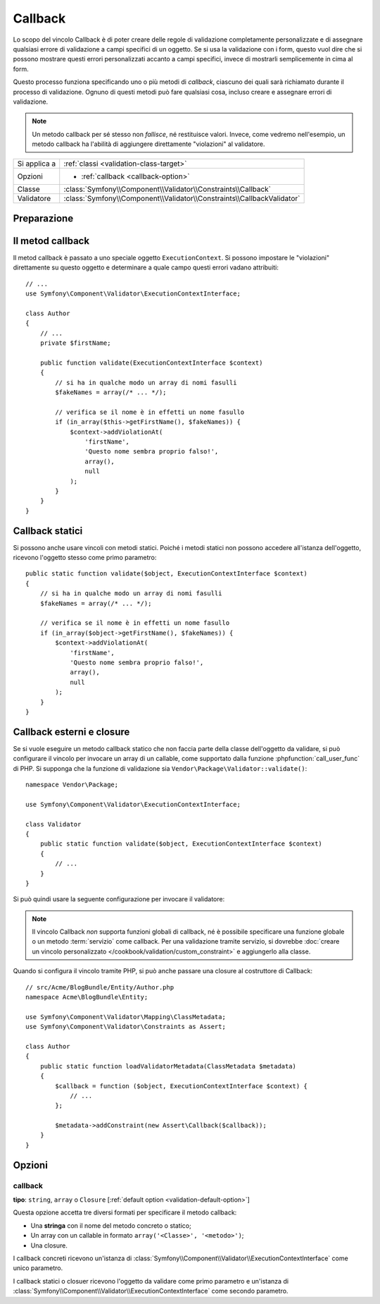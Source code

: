 Callback
========

.. versionadded:: 2.4
    Il vincolo ``Callback`` è stato semplificato in Symfony 2.4. Per esempi
    di utilizzo con precedenti versioni di Symfonu, vedere le versioni corrispondenti
    di questa pagina.

Lo scopo del vincolo Callback è di poter creare delle regole di validazione
completamente personalizzate e di assegnare qualsiasi errore di validazione a
campi specifici di un oggetto. Se si usa la validazione con i form, questo vuol dire
che si possono mostrare questi errori personalizzati accanto a campi specifici, invece di
mostrarli semplicemente in cima al form.

Questo processo funziona specificando uno o più metodi di *callback*, ciascuno dei quali
sarà richiamato durante il processo di validazione. Ognuno di questi metodi può
fare qualsiasi cosa, incluso creare e assegnare errori di validazione.

.. note::

    Un metodo callback per sé stesso non *fallisce*, né restituisce valori. Invece,
    come vedremo nell'esempio, un metodo callback ha l'abilità di aggiungere direttamente
    "violazioni" al validatore.

+----------------+------------------------------------------------------------------------+
| Si applica a   | :ref:`classi <validation-class-target>`                                |
+----------------+------------------------------------------------------------------------+
| Opzioni        | - :ref:`callback <callback-option>`                                    |
+----------------+------------------------------------------------------------------------+
| Classe         | :class:`Symfony\\Component\\Validator\\Constraints\\Callback`          |
+----------------+------------------------------------------------------------------------+
| Validatore     | :class:`Symfony\\Component\\Validator\\Constraints\\CallbackValidator` |
+----------------+------------------------------------------------------------------------+

Preparazione
------------

.. configuration-block::

    .. code-block:: yaml

        # src/Acme/BlogBundle/Resources/config/validation.yml
        Acme\BlogBundle\Entity\Author:
            constraints:
                - Callback: [validate]

    .. code-block:: php-annotations

        // src/Acme/BlogBundle/Entity/Author.php
        namespace Acme\BlogBundle\Entity;

        use Symfony\Component\Validator\Constraints as Assert;
        use Symfony\Component\Validator\ExecutionContextInterface;

        class Author
        {
            /**
             * @Assert\Callback
             */
            public function validate(ExecutionContextInterface $context)
            {
                // ...
            }
        }

    .. code-block:: xml

        <!-- src/Acme/BlogBundle/Resources/config/validation.xml -->
        <?xml version="1.0" encoding="UTF-8" ?>
        <constraint-mapping xmlns="http://symfony.com/schema/dic/constraint-mapping"
            xmlns:xsi="http://www.w3.org/2001/XMLSchema-instance"
            xsi:schemaLocation="http://symfony.com/schema/dic/constraint-mapping http://symfony.com/schema/dic/constraint-mapping/constraint-mapping-1.0.xsd">

            <class name="Acme\BlogBundle\Entity\Author">
                <constraint name="Callback">validate</constraint>
            </class>
        </constraint-mapping>

    .. code-block:: php

        // src/Acme/BlogBundle/Entity/Author.php
        namespace Acme\BlogBundle\Entity;

        use Symfony\Component\Validator\Mapping\ClassMetadata;
        use Symfony\Component\Validator\Constraints as Assert;

        class Author
        {
            public static function loadValidatorMetadata(ClassMetadata $metadata)
            {
                $metadata->addConstraint(new Assert\Callback('validate'));
            }
        }

Il metod callback
-----------------

Il metod callback è passato a uno speciale oggetto ``ExecutionContext``. Si possono
impostare le "violazioni" direttamente su questo oggetto e determinare a quale campo
questi errori vadano attribuiti::

    // ...
    use Symfony\Component\Validator\ExecutionContextInterface;

    class Author
    {
        // ...
        private $firstName;

        public function validate(ExecutionContextInterface $context)
        {
            // si ha in qualche modo un array di nomi fasulli
            $fakeNames = array(/* ... */);

            // verifica se il nome è in effetti un nome fasullo
            if (in_array($this->getFirstName(), $fakeNames)) {
                $context->addViolationAt(
                    'firstName',
                    'Questo nome sembra proprio falso!',
                    array(),
                    null
                );
            }
        }
    }

Callback statici
----------------

Si possono anche usare vincoli con metodi statici. Poiché i metodi statici non possono
accedere all'istanza dell'oggetto, ricevono l'oggetto stesso come primo parametro::

    public static function validate($object, ExecutionContextInterface $context)
    {
        // si ha in qualche modo un array di nomi fasulli
        $fakeNames = array(/* ... */);

        // verifica se il nome è in effetti un nome fasullo
        if (in_array($object->getFirstName(), $fakeNames)) {
            $context->addViolationAt(
                'firstName',
                'Questo nome sembra proprio falso!',
                array(),
                null
            );
        }
    }

Callback esterni e closure
--------------------------

Se si vuole eseguire un metodo callback statico che non faccia parte della classe
dell'oggetto da validare, si può configurare il vincolo per invocare un array di un
callable, come supportato dalla funzione :phpfunction:`call_user_func` di PHP. Si supponga
che la funzione di validazione sia ``Vendor\Package\Validator::validate()``::

    namespace Vendor\Package;

    use Symfony\Component\Validator\ExecutionContextInterface;

    class Validator
    {
        public static function validate($object, ExecutionContextInterface $context)
        {
            // ...
        }
    }

Si può quindi usare la seguente configurazione per invocare il validatore:

.. configuration-block::

    .. code-block:: yaml

        # src/Acme/BlogBundle/Resources/config/validation.yml
        Acme\BlogBundle\Entity\Author:
            constraints:
                - Callback: [Vendor\Package\Validator, validate]

    .. code-block:: php-annotations

        // src/Acme/BlogBundle/Entity/Author.php
        namespace Acme\BlogBundle\Entity;

        use Symfony\Component\Validator\Constraints as Assert;

        /**
         * @Assert\Callback({"Vendor\Package\Validator", "validate"})
         */
        class Author
        {
        }

    .. code-block:: xml

        <!-- src/Acme/BlogBundle/Resources/config/validation.xml -->
        <?xml version="1.0" encoding="UTF-8" ?>
        <constraint-mapping xmlns="http://symfony.com/schema/dic/constraint-mapping"
            xmlns:xsi="http://www.w3.org/2001/XMLSchema-instance"
            xsi:schemaLocation="http://symfony.com/schema/dic/constraint-mapping http://symfony.com/schema/dic/constraint-mapping/constraint-mapping-1.0.xsd">

            <class name="Acme\BlogBundle\Entity\Author">
                <constraint name="Callback">
                    <value>Vendor\Package\Validator</value>
                    <value>validate</value>
                </constraint>
            </class>
        </constraint-mapping>

    .. code-block:: php

        // src/Acme/BlogBundle/Entity/Author.php
        namespace Acme\BlogBundle\Entity;

        use Symfony\Component\Validator\Mapping\ClassMetadata;
        use Symfony\Component\Validator\Constraints as Assert;

        class Author
        {
            public static function loadValidatorMetadata(ClassMetadata $metadata)
            {
                $metadata->addConstraint(new Assert\Callback(array(
                    'Vendor\Package\Validator',
                    'validate',
                )));
            }
        }

.. note::

    Il vincolo Callback *non* supporta funzioni globali di callback, né
    è possibile specificare una funzione globale o un metodo :term:`servizio`
    come callback. Per una validazione tramite servizio, si dovrebbe
    :doc:`creare un vincolo personalizzato </cookbook/validation/custom_constraint>`
    e aggiungerlo alla classe.

Quando si configura il vincolo tramite PHP, si può anche passare una closure al
costruttore di Callback::

    // src/Acme/BlogBundle/Entity/Author.php
    namespace Acme\BlogBundle\Entity;

    use Symfony\Component\Validator\Mapping\ClassMetadata;
    use Symfony\Component\Validator\Constraints as Assert;

    class Author
    {
        public static function loadValidatorMetadata(ClassMetadata $metadata)
        {
            $callback = function ($object, ExecutionContextInterface $context) {
                // ...
            };

            $metadata->addConstraint(new Assert\Callback($callback));
        }
    }

Opzioni
-------

.. _callback-option:

callback
~~~~~~~~

**tipo**: ``string``, ``array`` o ``Closure`` [:ref:`default option <validation-default-option>`]

Questa opzione accetta tre diversi formati per specificare il metodo
callback:

* Una **stringa** con il nome del metodo concreto o statico;

* Un array con un callable in formato ``array('<Classe>', '<metodo>')``;

* Una closure.

I callback concreti ricevono un'istanza di :class:`Symfony\\Component\\Validator\\ExecutionContextInterface`
come unico parametro.

I callback statici o closuer ricevono l'oggetto da validare come primo parametro
e un'istanza di :class:`Symfony\\Component\\Validator\\ExecutionContextInterface`
come secondo parametro.
